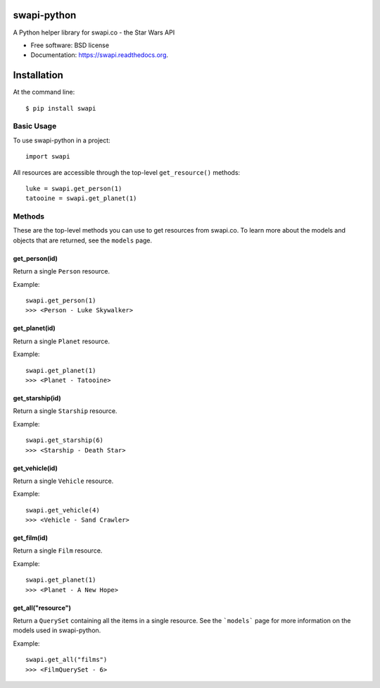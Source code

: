 ===============================
swapi-python
===============================

.. image:: https://badge.fury.io/py/swapi-python.png
    :target: http://badge.fury.io/py/swapi-python

.. image:: https://travis-ci.org/phalt/swapi-python.png?branch=master
        :target: https://travis-ci.org/phalt/swapi-python

.. image:: https://pypip.in/d/swapi-python/badge.png
        :target: https://pypi.python.org/pypi/swapi-python


A Python helper library for swapi.co - the Star Wars API

* Free software: BSD license
* Documentation: https://swapi.readthedocs.org.

============
Installation
============

At the command line::

    $ pip install swapi

Basic Usage
========

To use swapi-python in a project::

    import swapi

All resources are accessible through the top-level ``get_resource()`` methods::

    luke = swapi.get_person(1)
    tatooine = swapi.get_planet(1)

Methods
=======

These are the top-level methods you can use to get resources from swapi.co. To learn more about the models and objects that are returned, see the ``models`` page.

get_person(id)
------------

Return a single ``Person`` resource.

Example::

    swapi.get_person(1)
    >>> <Person - Luke Skywalker>


get_planet(id)
------------

Return a single ``Planet`` resource.

Example::

    swapi.get_planet(1)
    >>> <Planet - Tatooine>


get_starship(id)
------------

Return a single ``Starship`` resource.

Example::

    swapi.get_starship(6)
    >>> <Starship - Death Star>


get_vehicle(id)
------------

Return a single ``Vehicle`` resource.

Example::

    swapi.get_vehicle(4)
    >>> <Vehicle - Sand Crawler>


get_film(id)
------------

Return a single ``Film`` resource.

Example::

    swapi.get_planet(1)
    >>> <Planet - A New Hope>


get_all("resource")
------------

Return a ``QuerySet`` containing all the items in a single resource. See the ```models``` page for more information on the models used in swapi-python.

Example::

    swapi.get_all("films")
    >>> <FilmQuerySet - 6>
